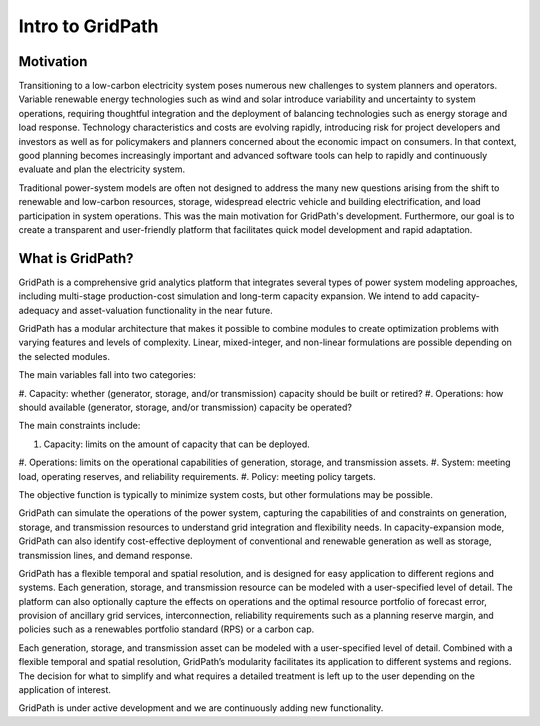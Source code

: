 *****************
Intro to GridPath
*****************

Motivation
==========

Transitioning to a low-carbon electricity system poses numerous new
challenges to system planners and operators. Variable renewable energy
technologies such as wind and solar introduce variability and uncertainty to
system operations, requiring thoughtful integration and the deployment of
balancing technologies such as energy storage and load response. Technology
characteristics and costs are evolving rapidly, introducing risk for project
developers and investors as well as for policymakers and planners concerned
about the economic impact on consumers. In that context, good planning
becomes increasingly important and advanced software tools can help to
rapidly and continuously evaluate and plan the electricity system.

Traditional power-system models are often not designed to address the many new
questions arising from the shift to renewable and low-carbon resources,
storage, widespread electric vehicle and building electrification, and load
participation in system operations. This was the main motivation for
GridPath's development. Furthermore, our goal is to create a transparent and
user-friendly platform that facilitates quick model development and rapid
adaptation.

What is GridPath?
=================

GridPath is a comprehensive grid analytics platform that integrates several
types of power system modeling approaches, including multi-stage
production-cost simulation and long-term capacity expansion. We intend to
add capacity-adequacy and asset-valuation functionality in the near future.

GridPath has a modular architecture that makes it possible to combine
modules to create optimization problems with varying features and levels of
complexity. Linear, mixed-integer, and non-linear formulations are possible
depending on the selected modules.

The main variables fall into two categories:

#. Capacity: whether (generator, storage, and/or transmission) capacity
should be built or retired?
#. Operations: how should available (generator, storage, and/or
transmission) capacity be operated?

The main constraints include:

#. Capacity: limits on the amount of capacity that can be deployed.
#. Operations: limits on the operational capabilities of generation,
storage, and transmission assets.
#. System: meeting load, operating reserves, and reliability requirements.
#. Policy: meeting policy targets.

The objective function is typically to minimize system costs, but other
formulations may be possible.

GridPath can simulate the operations of the power system, capturing the
capabilities of and constraints on generation, storage, and transmission
resources to understand grid integration and flexibility needs. In
capacity-expansion mode, GridPath can also identify cost-effective
deployment of conventional and renewable generation as well as storage,
transmission lines, and demand response.

GridPath has a flexible temporal and spatial resolution, and is designed for
easy application to different regions and systems. Each generation, storage,
and transmission resource can be modeled with a user-specified level of
detail. The platform can also optionally capture the effects on operations
and the optimal resource portfolio of forecast error, provision of ancillary
grid services, interconnection, reliability requirements such as a planning
reserve margin, and policies such as a renewables portfolio standard (RPS) or
a carbon cap.

Each generation, storage, and transmission asset can be modeled
with a user-specified level of detail. Combined with a flexible temporal and
spatial resolution, GridPath’s modularity facilitates its application to
different systems and regions. The decision for what to simplify and what
requires a detailed treatment is left up to the user depending on the
application of interest.

GridPath is under active development and we are continuously adding new
functionality.
